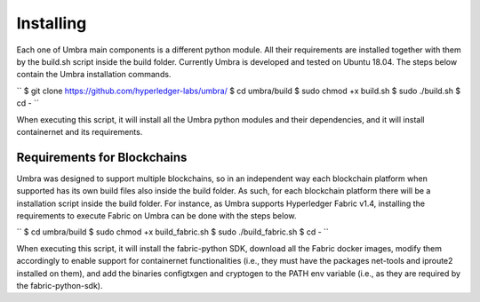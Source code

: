 Installing
==========

Each one of Umbra main components is a different python module. 
All their requirements are installed together with them by the build.sh script inside the build folder.
Currently Umbra is developed and tested on Ubuntu 18.04. The steps below contain the Umbra installation commands.

``
$ git clone https://github.com/hyperledger-labs/umbra/
$ cd umbra/build
$ sudo chmod +x build.sh
$ sudo ./build.sh
$ cd -
``

When executing this script, it will install all the Umbra python modules and their dependencies, and it will install containernet and its requirements.


Requirements for Blockchains
****************************

Umbra was designed to support multiple blockchains, so in an independent way each blockchain platform when supported has its own build files also inside the build folder. As such, for each blockchain platform there will be a installation script inside the build folder.
For instance, as Umbra supports Hyperledger Fabric v1.4, installing the requirements to execute Fabric on Umbra can be done with the steps below.

``
$ cd umbra/build
$ sudo chmod +x build_fabric.sh
$ sudo ./build_fabric.sh
$ cd -
``

When executing this script, it will install the fabric-python SDK, download all the Fabric docker images, modify them accordingly to enable support for containernet functionalities (i.e., they must have the packages net-tools and iproute2 installed on them), and add the binaries configtxgen and cryptogen to the PATH env variable (i.e., as they are required by the fabric-python-sdk).
